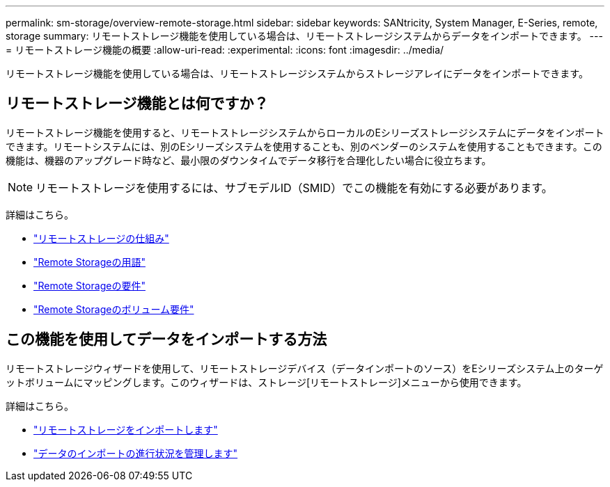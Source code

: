 ---
permalink: sm-storage/overview-remote-storage.html 
sidebar: sidebar 
keywords: SANtricity, System Manager, E-Series, remote, storage 
summary: リモートストレージ機能を使用している場合は、リモートストレージシステムからデータをインポートできます。  
---
= リモートストレージ機能の概要
:allow-uri-read: 
:experimental: 
:icons: font
:imagesdir: ../media/


[role="lead"]
リモートストレージ機能を使用している場合は、リモートストレージシステムからストレージアレイにデータをインポートできます。



== リモートストレージ機能とは何ですか？

リモートストレージ機能を使用すると、リモートストレージシステムからローカルのEシリーズストレージシステムにデータをインポートできます。リモートシステムには、別のEシリーズシステムを使用することも、別のベンダーのシステムを使用することもできます。この機能は、機器のアップグレード時など、最小限のダウンタイムでデータ移行を合理化したい場合に役立ちます。


NOTE: リモートストレージを使用するには、サブモデルID（SMID）でこの機能を有効にする必要があります。

詳細はこちら。

* link:rtv-how-remote-storage-works.html["リモートストレージの仕組み"]
* link:rtv-terminology.html["Remote Storageの用語"]
* link:rtv-remote-storage-requirements.html["Remote Storageの要件"]
* link:rtv-remote-storage-volume-requirements.html["Remote Storageのボリューム要件"]




== この機能を使用してデータをインポートする方法

リモートストレージウィザードを使用して、リモートストレージデバイス（データインポートのソース）をEシリーズシステム上のターゲットボリュームにマッピングします。このウィザードは、ストレージ[リモートストレージ]メニューから使用できます。

詳細はこちら。

* link:rtv-import-remote-storage.html["リモートストレージをインポートします"]
* link:rtv-manage-progress-of-remote-volume-import.html["データのインポートの進行状況を管理します"]

